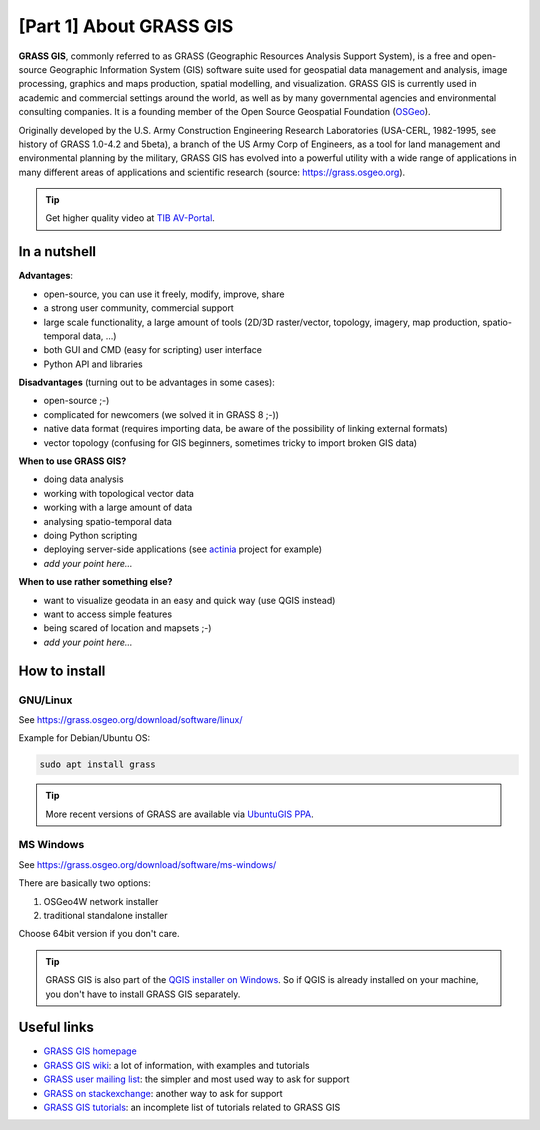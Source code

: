 [Part 1] About GRASS GIS
========================

**GRASS GIS**, commonly referred to as GRASS (Geographic Resources
Analysis Support System), is a free and open-source Geographic
Information System (GIS) software suite used for geospatial data
management and analysis, image processing, graphics and maps
production, spatial modelling, and visualization. GRASS GIS is
currently used in academic and commercial settings around the world,
as well as by many governmental agencies and environmental consulting
companies. It is a founding member of the Open Source Geospatial
Foundation (`OSGeo <http://www.osgeo.org>`__).

Originally developed by the U.S. Army Construction Engineering
Research Laboratories (USA-CERL, 1982-1995, see history of GRASS
1.0-4.2 and 5beta), a branch of the US Army Corp of Engineers, as a
tool for land management and environmental planning by the military,
GRASS GIS has evolved into a powerful utility with a wide range of
applications in many different areas of applications and scientific
research (source: https://grass.osgeo.org).

.. youtube:: U3Hf0qI4JLc

   GRASS GIS promo video from 1987

.. tip:: Get higher quality video at `TIB AV-Portal
         <https://av.tib.eu/media/12963>`__.

In a nutshell
-------------

**Advantages**:

* open-source, you can use it freely, modify, improve, share
* a strong user community, commercial support
* large scale functionality, a large amount of tools (2D/3D
  raster/vector, topology, imagery, map production, spatio-temporal
  data, ...)
* both GUI and CMD (easy for scripting) user interface
* Python API and libraries

**Disadvantages** (turning out to be advantages in some cases):

* open-source ;-)
* complicated for newcomers (we solved it in GRASS 8 ;-))
* native data format (requires importing data, be aware of the possibility
  of linking external formats)
* vector topology (confusing for GIS beginners, sometimes tricky to
  import broken GIS data)

**When to use GRASS GIS?**

* doing data analysis
* working with topological vector data
* working with a large amount of data
* analysing spatio-temporal data
* doing Python scripting
* deploying server-side applications (see `actinia
  <https://www.osgeo.org/projects/actinia/>`__ project \for example)
* *add your point here...*
  
**When to use rather something else?**

* want to visualize geodata in an easy and quick way (use QGIS instead)
* want to access simple features
* being scared of location and mapsets ;-)
* *add your point here...*

How to install
--------------

GNU/Linux
^^^^^^^^^

See https://grass.osgeo.org/download/software/linux/

Example for Debian/Ubuntu OS:

.. code-block:: bash

   sudo apt install grass

.. tip:: More recent versions of GRASS are available via `UbuntuGIS PPA
   <https://launchpad.net/~ubuntugis/+archive/ubuntu/ubuntugis-unstable>`__.
   
MS Windows
^^^^^^^^^^

See https://grass.osgeo.org/download/software/ms-windows/

There are basically two options:

#. OSGeo4W network installer
#. traditional standalone installer

Choose 64bit version if you don't care.

.. tip:: GRASS GIS is also part of the `QGIS installer on Windows
   <https://qgis.org/en/site/forusers/download.html>`__. So if QGIS is
   already installed on your machine, you don't have to install GRASS
   GIS separately.

Useful links
-------------

* `GRASS GIS homepage <https://grass.osgeo.org>`__
* `GRASS GIS wiki <https://grasswiki.osgeo.org>`__: a lot of information, with examples
  and tutorials
* `GRASS user mailing list <http://lists.osgeo.org/mailman/listinfo/grass-user>`__:
  the simpler and most used way to ask for support
* `GRASS on stackexchange <https://gis.stackexchange.com/questions/tagged/grass>`__:
  another way to ask for support
* `GRASS GIS tutorials <https://grass.osgeo.org/documentation/tutorials/>`__:
  an incomplete list of tutorials related to GRASS GIS
